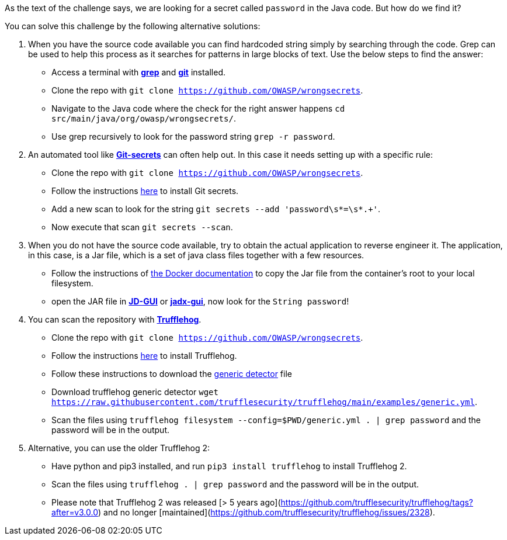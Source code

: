 As the text of the challenge says, we are looking for a secret called `password` in the Java code. But how do we find it?

You can solve this challenge by the following alternative solutions:

1. When you have the source code available you can find hardcoded string simply by searching through the code. Grep can be used to help this process as it searches for patterns in large blocks of text. Use the below steps to find the answer:
- Access a terminal with https://man7.org/linux/man-pages/man1/grep.1.html[*grep*] and https://git-scm.com/[*git*] installed.
- Clone the repo with `git clone https://github.com/OWASP/wrongsecrets`.
- Navigate to the Java code where the check for the right answer happens `cd src/main/java/org/owasp/wrongsecrets/`.
- Use grep recursively to look for the password string `grep -r password`.

2. An automated tool like https://github.com/awslabs/git-secrets[*Git-secrets*] can often help out. In this case it needs setting up with a specific rule:
- Clone the repo with `git clone https://github.com/OWASP/wrongsecrets`.
- Follow the instructions https://github.com/awslabs/git-secrets[here] to install Git secrets.
- Add a new scan to look for the string `git secrets --add 'password\s*=\s*.+'`.
- Now execute that scan `git secrets --scan`.

3. When you do not have the source code available, try to obtain the actual application to reverse engineer it. The application, in this case, is a Jar file, which is a set of java class files together with a few resources.
- Follow the instructions of https://docs.docker.com/engine/reference/commandline/cp/[the Docker documentation] to copy the Jar file from the container's root to your local filesystem.
- open the JAR file in https://java-decompiler.github.io/[*JD-GUI*] or https://github.com/skylot/jadx[*jadx-gui*], now look for the `String password`!

4. You can scan the repository with https://github.com/trufflesecurity/trufflehog[*Trufflehog*].
- Clone the repo with `git clone https://github.com/OWASP/wrongsecrets`.
- Follow the instructions https://github.com/trufflesecurity/trufflehog[here] to install Trufflehog.
- Follow these instructions to download the https://github.com/trufflesecurity/trufflehog/blob/4afc224c635d10e732119f715f93788af1502ce4/examples/README.md[generic detector] file
- Download trufflehog generic detector `wget https://raw.githubusercontent.com/trufflesecurity/trufflehog/main/examples/generic.yml`.
- Scan the files using `trufflehog filesystem --config=$PWD/generic.yml . | grep password` and the password will be in the output.

5. Alternative, you can use the older Trufflehog 2:
- Have python and pip3 installed, and run `pip3 install trufflehog` to install Trufflehog 2.
- Scan the files using `trufflehog . | grep password` and the password will be in the output.
- Please note that Trufflehog 2 was released [> 5 years ago](https://github.com/trufflesecurity/trufflehog/tags?after=v3.0.0) and no longer [maintained](https://github.com/trufflesecurity/trufflehog/issues/2328).
